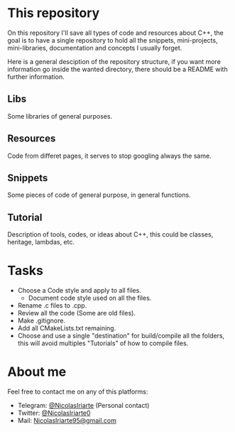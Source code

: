 * This repository
  On this repository I'll save all types of code and resources about C++, the
  goal is to have a single repository to hold all the snippets, mini-projects,
  mini-libraries, documentation and concepts I usually forget.
  
  Here is a general desciption of the repository structure, if you want more
  information go inside the wanted directory, there should be a README with
  further information.
  
** Libs
   Some libraries of general purposes.

** Resources
   Code from differet pages, it serves to stop googling always the same.

** Snippets
   Some pieces of code of general purpose, in general functions.

** Tutorial
   Description of tools, codes, or ideas about C++, this could be classes,
   heritage, lambdas, etc.

* Tasks
  - Choose a Code style and apply to all files.
    - Document code style used on all the files.
  - Rename .c files to .cpp.
  - Review all the code (Some are old files).
  - Make .gitignore.
  - Add all CMakeLists.txt remaining.
  - Choose and use a single "destination" for build/compile all the folders,
    this will avoid multiples "Tutorials" of how to compile files.

* About me
  Feel free to contact me on any of this platforms:
  - Telegram: [[https://t.me/NicolasIriarte][@NicolasIriarte]] (Personal contact)
  - Twitter: [[https://twitter.com/NicolasIriarte0][@NicolasIriarte0]]
  - Mail: [[mailto:NicolasIriarte95@gmail.com][NicolasIriarte95@gmail.com]]
    
